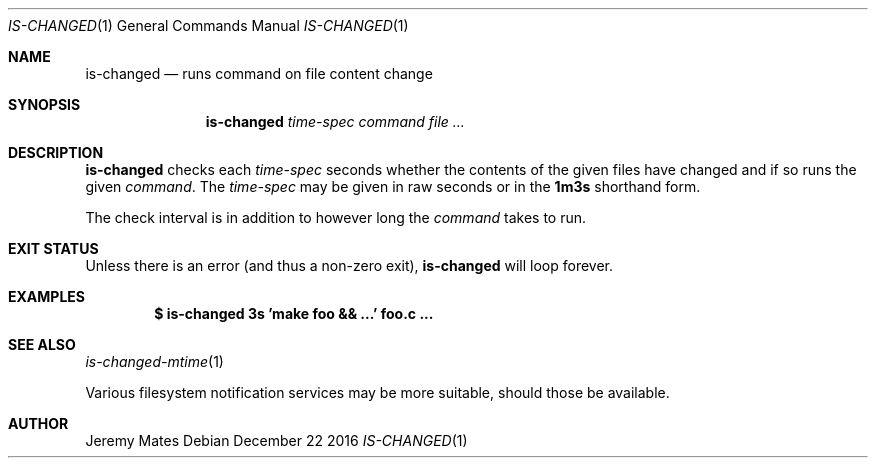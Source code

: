 .Dd December 22 2016
.Dt IS-CHANGED 1
.nh
.Os
.Sh NAME
.Nm is-changed
.Nd runs command on file content change
.Sh SYNOPSIS
.Nm is-changed
.Ar time-spec
.Ar command
.Ar
.Sh DESCRIPTION
.Nm
checks each
.Ar time-spec
seconds whether the contents of the given files have changed and if so
runs the given
.Ar command .
The
.Ar time-spec
may be given in raw seconds or in the
.Cm 1m3s
shorthand form.
.Pp
The check interval is in addition to however long the
.Ar command
takes to run.
.Sh EXIT STATUS
Unless there is an error (and thus a non-zero exit),
.Nm
will loop forever.
.Sh EXAMPLES
.Dl $ Ic is-changed 3s 'make foo && ...' foo.c ...
.Sh SEE ALSO
.Xr is-changed-mtime 1
.Pp
Various filesystem notification services may be more suitable, should
those be available.
.Sh AUTHOR
.An Jeremy Mates
